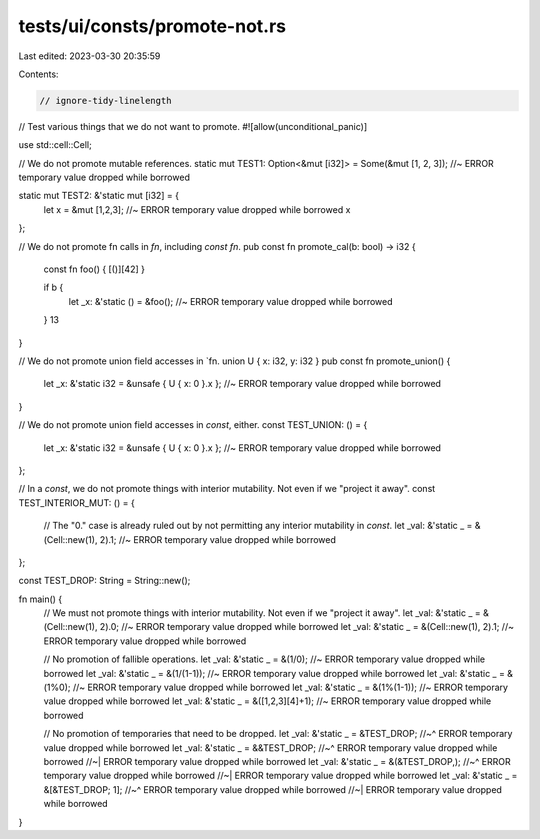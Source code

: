 tests/ui/consts/promote-not.rs
==============================

Last edited: 2023-03-30 20:35:59

Contents:

.. code-block:: rs

    // ignore-tidy-linelength
// Test various things that we do not want to promote.
#![allow(unconditional_panic)]

use std::cell::Cell;

// We do not promote mutable references.
static mut TEST1: Option<&mut [i32]> = Some(&mut [1, 2, 3]); //~ ERROR temporary value dropped while borrowed

static mut TEST2: &'static mut [i32] = {
    let x = &mut [1,2,3]; //~ ERROR temporary value dropped while borrowed
    x
};

// We do not promote fn calls in `fn`, including `const fn`.
pub const fn promote_cal(b: bool) -> i32 {
    const fn foo() { [()][42] }

    if b {
        let _x: &'static () = &foo(); //~ ERROR temporary value dropped while borrowed
    }
    13
}

// We do not promote union field accesses in `fn.
union U { x: i32, y: i32 }
pub const fn promote_union() {
    let _x: &'static i32 = &unsafe { U { x: 0 }.x }; //~ ERROR temporary value dropped while borrowed
}

// We do not promote union field accesses in `const`, either.
const TEST_UNION: () = {
    let _x: &'static i32 = &unsafe { U { x: 0 }.x }; //~ ERROR temporary value dropped while borrowed
};

// In a `const`, we do not promote things with interior mutability. Not even if we "project it away".
const TEST_INTERIOR_MUT: () = {
    // The "0." case is already ruled out by not permitting any interior mutability in `const`.
    let _val: &'static _ = &(Cell::new(1), 2).1; //~ ERROR temporary value dropped while borrowed
};

const TEST_DROP: String = String::new();

fn main() {
    // We must not promote things with interior mutability. Not even if we "project it away".
    let _val: &'static _ = &(Cell::new(1), 2).0; //~ ERROR temporary value dropped while borrowed
    let _val: &'static _ = &(Cell::new(1), 2).1; //~ ERROR temporary value dropped while borrowed

    // No promotion of fallible operations.
    let _val: &'static _ = &(1/0); //~ ERROR temporary value dropped while borrowed
    let _val: &'static _ = &(1/(1-1)); //~ ERROR temporary value dropped while borrowed
    let _val: &'static _ = &(1%0); //~ ERROR temporary value dropped while borrowed
    let _val: &'static _ = &(1%(1-1)); //~ ERROR temporary value dropped while borrowed
    let _val: &'static _ = &([1,2,3][4]+1); //~ ERROR temporary value dropped while borrowed

    // No promotion of temporaries that need to be dropped.
    let _val: &'static _ = &TEST_DROP;
    //~^ ERROR temporary value dropped while borrowed
    let _val: &'static _ = &&TEST_DROP;
    //~^ ERROR temporary value dropped while borrowed
    //~| ERROR temporary value dropped while borrowed
    let _val: &'static _ = &(&TEST_DROP,);
    //~^ ERROR temporary value dropped while borrowed
    //~| ERROR temporary value dropped while borrowed
    let _val: &'static _ = &[&TEST_DROP; 1];
    //~^ ERROR temporary value dropped while borrowed
    //~| ERROR temporary value dropped while borrowed
}


